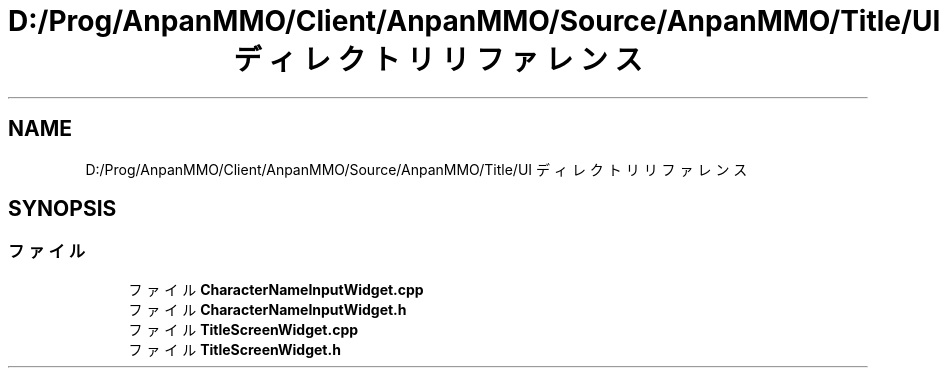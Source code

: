 .TH "D:/Prog/AnpanMMO/Client/AnpanMMO/Source/AnpanMMO/Title/UI ディレクトリリファレンス" 3 "2018年12月20日(木)" "AnpanMMO" \" -*- nroff -*-
.ad l
.nh
.SH NAME
D:/Prog/AnpanMMO/Client/AnpanMMO/Source/AnpanMMO/Title/UI ディレクトリリファレンス
.SH SYNOPSIS
.br
.PP
.SS "ファイル"

.in +1c
.ti -1c
.RI "ファイル \fBCharacterNameInputWidget\&.cpp\fP"
.br
.ti -1c
.RI "ファイル \fBCharacterNameInputWidget\&.h\fP"
.br
.ti -1c
.RI "ファイル \fBTitleScreenWidget\&.cpp\fP"
.br
.ti -1c
.RI "ファイル \fBTitleScreenWidget\&.h\fP"
.br
.in -1c
